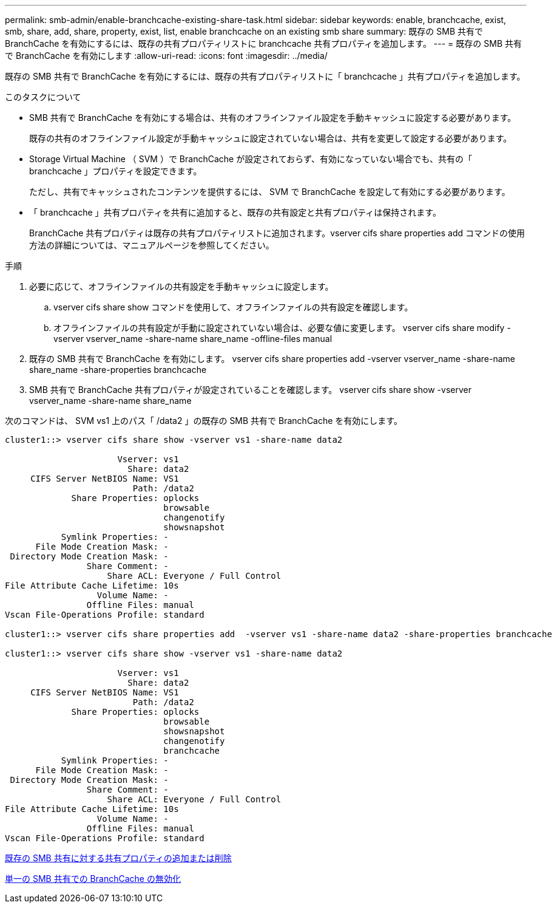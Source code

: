 ---
permalink: smb-admin/enable-branchcache-existing-share-task.html 
sidebar: sidebar 
keywords: enable, branchcache, exist, smb, share, add, share, property, exist, list, enable branchcache on an existing smb share 
summary: 既存の SMB 共有で BranchCache を有効にするには、既存の共有プロパティリストに branchcache 共有プロパティを追加します。 
---
= 既存の SMB 共有で BranchCache を有効にします
:allow-uri-read: 
:icons: font
:imagesdir: ../media/


[role="lead"]
既存の SMB 共有で BranchCache を有効にするには、既存の共有プロパティリストに「 branchcache 」共有プロパティを追加します。

.このタスクについて
* SMB 共有で BranchCache を有効にする場合は、共有のオフラインファイル設定を手動キャッシュに設定する必要があります。
+
既存の共有のオフラインファイル設定が手動キャッシュに設定されていない場合は、共有を変更して設定する必要があります。

* Storage Virtual Machine （ SVM ）で BranchCache が設定されておらず、有効になっていない場合でも、共有の「 branchcache 」プロパティを設定できます。
+
ただし、共有でキャッシュされたコンテンツを提供するには、 SVM で BranchCache を設定して有効にする必要があります。

* 「 branchcache 」共有プロパティを共有に追加すると、既存の共有設定と共有プロパティは保持されます。
+
BranchCache 共有プロパティは既存の共有プロパティリストに追加されます。vserver cifs share properties add コマンドの使用方法の詳細については、マニュアルページを参照してください。



.手順
. 必要に応じて、オフラインファイルの共有設定を手動キャッシュに設定します。
+
.. vserver cifs share show コマンドを使用して、オフラインファイルの共有設定を確認します。
.. オフラインファイルの共有設定が手動に設定されていない場合は、必要な値に変更します。 vserver cifs share modify -vserver vserver_name -share-name share_name -offline-files manual


. 既存の SMB 共有で BranchCache を有効にします。 vserver cifs share properties add -vserver vserver_name -share-name share_name -share-properties branchcache
. SMB 共有で BranchCache 共有プロパティが設定されていることを確認します。 vserver cifs share show -vserver vserver_name -share-name share_name


次のコマンドは、 SVM vs1 上のパス「 /data2 」の既存の SMB 共有で BranchCache を有効にします。

[listing]
----
cluster1::> vserver cifs share show -vserver vs1 -share-name data2

                      Vserver: vs1
                        Share: data2
     CIFS Server NetBIOS Name: VS1
                         Path: /data2
             Share Properties: oplocks
                               browsable
                               changenotify
                               showsnapshot
           Symlink Properties: -
      File Mode Creation Mask: -
 Directory Mode Creation Mask: -
                Share Comment: -
                    Share ACL: Everyone / Full Control
File Attribute Cache Lifetime: 10s
                  Volume Name: -
                Offline Files: manual
Vscan File-Operations Profile: standard

cluster1::> vserver cifs share properties add  -vserver vs1 -share-name data2 -share-properties branchcache

cluster1::> vserver cifs share show -vserver vs1 -share-name data2

                      Vserver: vs1
                        Share: data2
     CIFS Server NetBIOS Name: VS1
                         Path: /data2
             Share Properties: oplocks
                               browsable
                               showsnapshot
                               changenotify
                               branchcache
           Symlink Properties: -
      File Mode Creation Mask: -
 Directory Mode Creation Mask: -
                Share Comment: -
                    Share ACL: Everyone / Full Control
File Attribute Cache Lifetime: 10s
                  Volume Name: -
                Offline Files: manual
Vscan File-Operations Profile: standard
----
xref:add-remove-share-properties-eexisting-share-task.adoc[既存の SMB 共有に対する共有プロパティの追加または削除]

xref:disable-branchcache-single-share-task.adoc[単一の SMB 共有での BranchCache の無効化]
